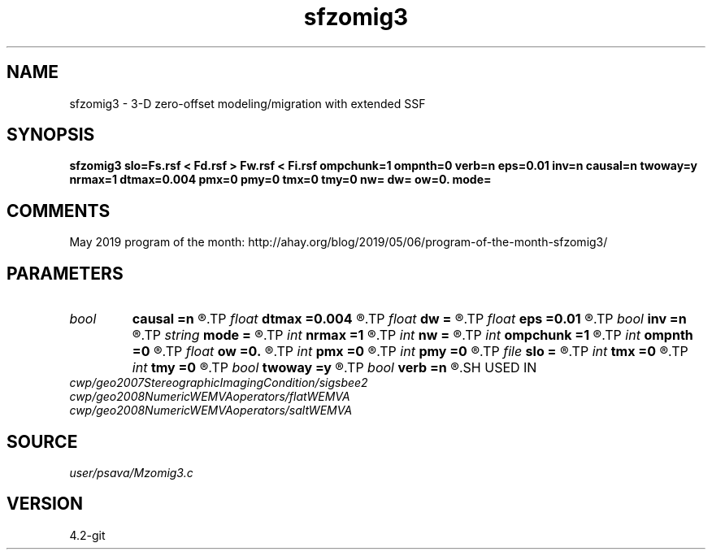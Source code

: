 .TH sfzomig3 1  "APRIL 2023" Madagascar "Madagascar Manuals"
.SH NAME
sfzomig3 \- 3-D zero-offset modeling/migration with extended SSF 
.SH SYNOPSIS
.B sfzomig3 slo=Fs.rsf < Fd.rsf > Fw.rsf < Fi.rsf ompchunk=1 ompnth=0 verb=n eps=0.01 inv=n causal=n twoway=y nrmax=1 dtmax=0.004 pmx=0 pmy=0 tmx=0 tmy=0 nw= dw= ow=0. mode=
.SH COMMENTS

May 2019 program of the month:
http://ahay.org/blog/2019/05/06/program-of-the-month-sfzomig3/

.SH PARAMETERS
.PD 0
.TP
.I bool   
.B causal
.B =n
.R  [y/n]	y=causal; n=anti-causal
.TP
.I float  
.B dtmax
.B =0.004
.R  	time error
.TP
.I float  
.B dw
.B =
.R  
.TP
.I float  
.B eps
.B =0.01
.R  	stability parameter
.TP
.I bool   
.B inv
.B =n
.R  [y/n]	y=modeling; n=migration
.TP
.I string 
.B mode
.B =
.R  
.TP
.I int    
.B nrmax
.B =1
.R  	maximum references
.TP
.I int    
.B nw
.B =
.R  
.TP
.I int    
.B ompchunk
.B =1
.R  	OpenMP data chunk size
.TP
.I int    
.B ompnth
.B =0
.R  	OpenMP available threads
.TP
.I float  
.B ow
.B =0.
.R  
.TP
.I int    
.B pmx
.B =0
.R  	padding on x
.TP
.I int    
.B pmy
.B =0
.R  	padding on y
.TP
.I file   
.B slo
.B =
.R  	auxiliary input file name
.TP
.I int    
.B tmx
.B =0
.R  	taper on x
.TP
.I int    
.B tmy
.B =0
.R  	taper on y
.TP
.I bool   
.B twoway
.B =y
.R  [y/n]	two-way traveltime
.TP
.I bool   
.B verb
.B =n
.R  [y/n]	verbosity flag
.SH USED IN
.TP
.I cwp/geo2007StereographicImagingCondition/sigsbee2
.TP
.I cwp/geo2008NumericWEMVAoperators/flatWEMVA
.TP
.I cwp/geo2008NumericWEMVAoperators/saltWEMVA
.SH SOURCE
.I user/psava/Mzomig3.c
.SH VERSION
4.2-git
